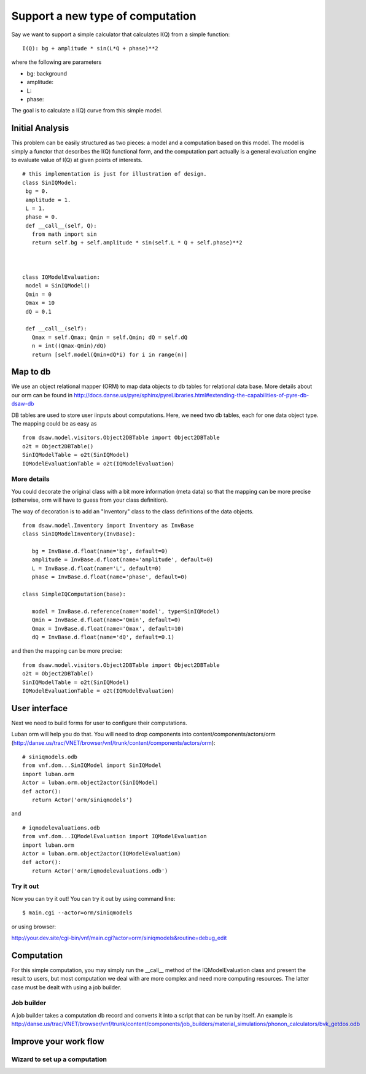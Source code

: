 .. _vnfdeveloperguidenewcomputationtype:

Support a new type of computation
=================================

Say we want to support a simple calculator that calculates I(Q) from a simple function::

 I(Q): bg + amplitude * sin(L*Q + phase)**2

where the following are parameters

- bg: background
- amplitude: 
- L: 
- phase:

The goal is to calculate a I(Q) curve from this simple model.

Initial Analysis
----------------

This problem can be easily structured as two pieces: a model and a computation based on this model. The model is simply a functor that describes the I(Q) functional form, and the computation part actually is a general evaluation engine to evaluate value of I(Q) at given points of interests. ::

 # this implementation is just for illustration of design.
 class SinIQModel:
  bg = 0.
  amplitude = 1.
  L = 1.
  phase = 0.
  def __call__(self, Q):
    from math import sin
    return self.bg + self.amplitude * sin(self.L * Q + self.phase)**2
 
 

 class IQModelEvaluation:
  model = SinIQModel()
  Qmin = 0
  Qmax = 10
  dQ = 0.1

  def __call__(self):
    Qmax = self.Qmax; Qmin = self.Qmin; dQ = self.dQ
    n = int((Qmax-Qmin)/dQ)
    return [self.model(Qmin+dQ*i) for i in range(n)]


Map to db
---------
We use an object relational mapper (ORM) to map data objects 
to db tables for relational data base. 
More details about our orm can be found in 
http://docs.danse.us/pyre/sphinx/pyreLibraries.html#extending-the-capabilities-of-pyre-db-dsaw-db


DB tables are used to store user iinputs about computations. Here,
we need two db tables, each for one data object type. 
The mapping could be as easy as ::

 from dsaw.model.visitors.Object2DBTable import Object2DBTable
 o2t = Object2DBTable()
 SinIQModelTable = o2t(SinIQModel)
 IQModelEvaluationTable = o2t(IQModelEvaluation)

More details
""""""""""""
You could decorate the original class with a bit more information (meta data)
so that the mapping can be more precise (otherwise, orm will have to guess 
from your class definition).

The way of decoration is to add an "Inventory" class to the class definitions
of the data objects. ::

 from dsaw.model.Inventory import Inventory as InvBase
 class SinIQModelInventory(InvBase):

    bg = InvBase.d.float(name='bg', default=0)
    amplitude = InvBase.d.float(name='amplitude', default=0)
    L = InvBase.d.float(name='L', default=0)
    phase = InvBase.d.float(name='phase', default=0)

 class SimpleIQComputation(base):

    model = InvBase.d.reference(name='model', type=SinIQModel)
    Qmin = InvBase.d.float(name='Qmin', default=0)
    Qmax = InvBase.d.float(name='Qmax', default=10)
    dQ = InvBase.d.float(name='dQ', default=0.1)

and then the mapping can be more precise::

 from dsaw.model.visitors.Object2DBTable import Object2DBTable
 o2t = Object2DBTable()
 SinIQModelTable = o2t(SinIQModel)
 IQModelEvaluationTable = o2t(IQModelEvaluation)

User interface
--------------
Next we need to build forms for user to configure their computations. 

Luban orm will help you do that. You will need to drop components
into content/components/actors/orm 
(http://danse.us/trac/VNET/browser/vnf/trunk/content/components/actors/orm)::
 
 # siniqmodels.odb
 from vnf.dom...SinIQModel import SinIQModel
 import luban.orm
 Actor = luban.orm.object2actor(SinIQModel)
 def actor():
    return Actor('orm/siniqmodels')

and ::

 # iqmodelevaluations.odb
 from vnf.dom...IQModelEvaluation import IQModelEvaluation
 import luban.orm
 Actor = luban.orm.object2actor(IQModelEvaluation)
 def actor():
    return Actor('orm/iqmodelevaluations.odb')


Try it out
""""""""""
Now you can try it out! You can try it out by using command line::

 $ main.cgi --actor=orm/siniqmodels

or using browser:

http://your.dev.site/cgi-bin/vnf/main.cgi?actor=orm/siniqmodels&routine=debug_edit


Computation
-----------

For this simple computation, you may simply run the __call__ method
of the IQModelEvaluation class and present the result to users,
but most computation we deal with are more complex and need more
computing resources. The latter case must be dealt with using a job 
builder.

Job builder
"""""""""""
A job builder takes a computation db record and converts it into a script that can be run by itself. 
An example is
http://danse.us/trac/VNET/browser/vnf/trunk/content/components/job_builders/material_simulations/phonon_calculators/bvk_getdos.odb



Improve your work flow
----------------------
Wizard to set up a computation
""""""""""""""""""""""""""""""

